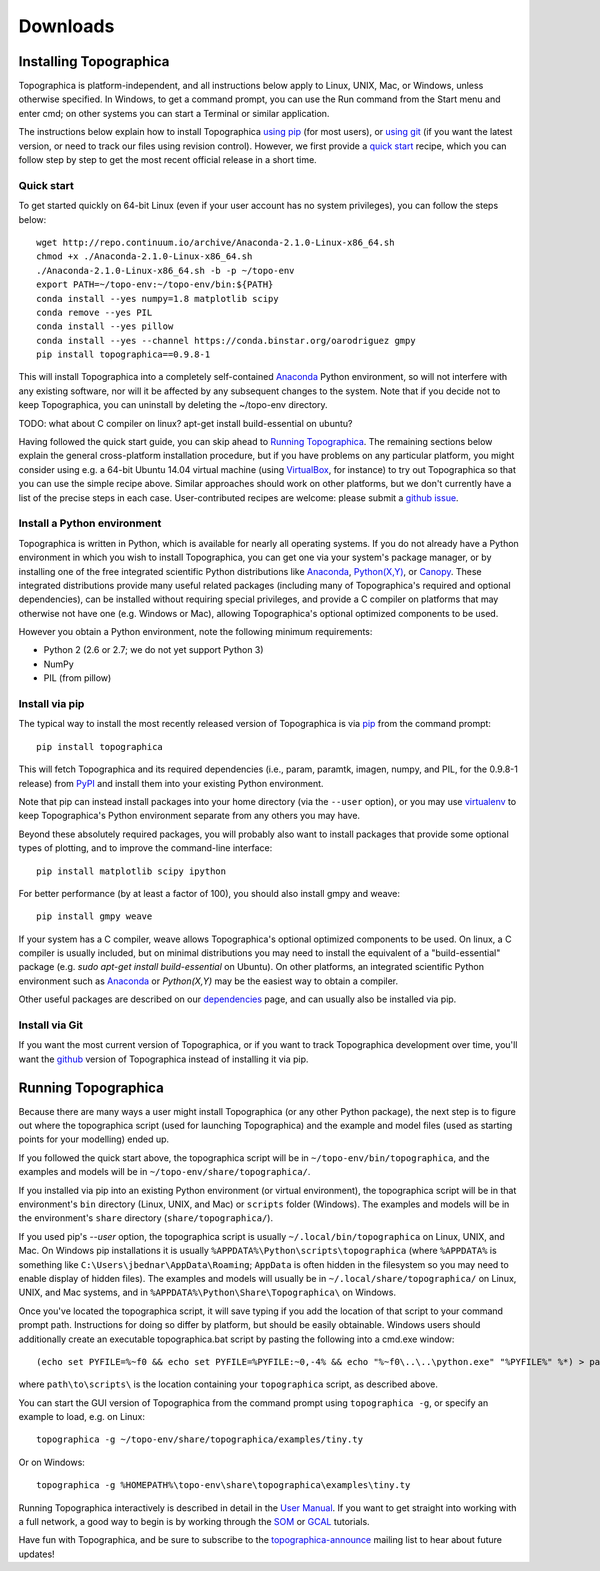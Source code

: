 *********
Downloads
*********



Installing Topographica
-----------------------

Topographica is platform-independent, and all instructions below
apply to Linux, UNIX, Mac, or Windows, unless otherwise specified.
In Windows, to get a command prompt, you can use the Run command
from the Start menu and enter cmd; on other systems you can start a
Terminal or similar application.

The instructions below explain how to install Topographica `using pip`_
(for most users), or `using git`_ (if you want the latest version, or need to
track our files using revision control). However, we first provide a `quick start`_ recipe,
which you can follow step by step to get the most recent official release in a short
time.

Quick start
~~~~~~~~~~~

To get started quickly on 64-bit Linux (even if your user account has no system
privileges), you can follow the steps below:

::

 wget http://repo.continuum.io/archive/Anaconda-2.1.0-Linux-x86_64.sh
 chmod +x ./Anaconda-2.1.0-Linux-x86_64.sh
 ./Anaconda-2.1.0-Linux-x86_64.sh -b -p ~/topo-env
 export PATH=~/topo-env:~/topo-env/bin:${PATH}
 conda install --yes numpy=1.8 matplotlib scipy
 conda remove --yes PIL
 conda install --yes pillow
 conda install --yes --channel https://conda.binstar.org/oarodriguez gmpy
 pip install topographica==0.9.8-1
 
This will install Topographica into a completely self-contained `Anaconda`_
Python environment, so will not interfere with any existing software, nor
will it be affected by any subsequent changes to the system. Note that if you decide not
to keep Topographica, you can uninstall by deleting the ~/topo-env directory. 

TODO: what about C compiler on linux? apt-get install build-essential on ubuntu?

Having followed the quick start guide, you can skip ahead
to `Running Topographica`_. The remaining sections
below explain the general cross-platform installation procedure, but if you have
problems on any particular platform, you might consider using e.g. a 64-bit
Ubuntu 14.04 virtual machine (using `VirtualBox`_, for instance) to try out Topographica so that you can
use the simple recipe above.  Similar approaches should work on other
platforms, but we don't currently have a list of the precise steps in
each case. User-contributed recipes are welcome: please submit a `github issue`_.


Install a Python environment
~~~~~~~~~~~~~~~~~~~~~~~~~~~~

Topographica is written in Python, which is available for nearly all
operating systems. If you do not already have a Python environment
in which you wish to install Topographica, you can get one via your 
system's package manager, or by installing one of the free integrated 
scientific Python distributions like `Anaconda`_, `Python(X,Y)`_, 
or `Canopy`_. These integrated distributions provide many useful
related packages (including many of Topographica's required and optional dependencies), can be installed without requiring 
special privileges, and provide a C compiler on platforms that may otherwise 
not have one (e.g. Windows or Mac), allowing Topographica's optional optimized components
to be used.

However you obtain a Python environment, note the following minimum requirements:

* Python 2 (2.6 or 2.7; we do not yet support Python 3)
* NumPy
* PIL (from pillow)


Install via pip
~~~~~~~~~~~~~~~

The typical way to install the most recently released version of
Topographica is via `pip`_ from the command prompt:

::

 pip install topographica

This will fetch Topographica and its required dependencies (i.e.,
param, paramtk, imagen, numpy, and PIL, for the 0.9.8-1 release) from
`PyPI`_ and install them into your existing Python environment. 

Note that pip can instead install packages into your home directory (via the ``--user`` option),
or you may use `virtualenv`_ to keep Topographica's Python environment separate
from any others you may have. 

Beyond these absolutely required packages, you will probably also want to install packages that provide some optional types of plotting, and to
improve the command-line interface:

::

 pip install matplotlib scipy ipython

For better performance (by at least a factor of 100), you should also install gmpy and weave:

::
 
 pip install gmpy weave

If your system has a C compiler, weave allows Topographica's optional optimized components to be used. On linux, a C compiler is usually included, but on minimal distributions you may need to install the equivalent of a "build-essential" package (e.g. `sudo apt-get install build-essential` on Ubuntu). On other platforms,
an integrated scientific Python environment such as `Anaconda`_ or `Python(X,Y)` may be the easiest way to obtain a compiler.

Other useful packages are described on our `dependencies`_ page, and
can usually also be installed via pip.


Install via Git
~~~~~~~~~~~~~~~

If you want the most current version of Topographica, or if you want
to track Topographica development over time, you'll want the
`github`_ version of Topographica instead of installing it via pip.


Running Topographica
--------------------

Because there are many ways a user might install Topographica (or
any other Python package), the next step is to figure out where the
topographica script (used for launching Topographica) and the
example and model files (used as starting points for your modelling)
ended up.

If you followed the quick start above, the topographica script will be
in ``~/topo-env/bin/topographica``, and the examples and models will be in ``~/topo-env/share/topographica/``.

If you installed via pip into an existing Python environment (or virtual environment),
the topographica script will be in that environment's ``bin`` directory (Linux, UNIX, and Mac)
or ``scripts`` folder (Windows). The examples and models will be in the environment's ``share``
directory (``share/topographica/``).

If you used pip's `--user` option, the topographica script is
usually ``~/.local/bin/topographica`` on
Linux, UNIX, and Mac. On Windows pip installations it is usually
``%APPDATA%\Python\scripts\topographica`` (where ``%APPDATA%`` is
something like ``C:\Users\jbednar\AppData\Roaming``; ``AppData`` is
often hidden in the filesystem so you may need to enable display of
hidden files). The examples and models will usually be in
``~/.local/share/topographica/`` on Linux, UNIX, and Mac
systems, and in ``%APPDATA%\Python\Share\Topographica\`` on
Windows.

Once you've located the topographica script, it will save typing if
you add the location of that script to your command
prompt path. Instructions for doing so differ by platform, but
should be easily obtainable. Windows users should additionally create
an executable topographica.bat script by pasting the following into 
a cmd.exe window:

::

 (echo set PYFILE=%~f0 && echo set PYFILE=%PYFILE:~0,-4% && echo "%~f0\..\..\python.exe" "%PYFILE%" %*) > path\to\scripts\topographica.bat

where ``path\to\scripts\`` is the location containing your ``topographica`` script, as described above.

You can start the
GUI version of Topographica from the command prompt using ``topographica -g``, or specify an example
to load, e.g. on Linux:

::

 topographica -g ~/topo-env/share/topographica/examples/tiny.ty

Or on Windows:

::

 topographica -g %HOMEPATH%\topo-env\share\topographica\examples\tiny.ty


Running Topographica interactively is described in detail in the
`User Manual`_. If you want to get straight into working with a full
network, a good way to begin is by working through the `SOM`_ or
`GCAL`_ tutorials.

Have fun with Topographica, and be sure to subscribe to the
`topographica-announce`_ mailing list to hear about future updates!

.. _using pip: #install-via-pip
.. _using git: #install-via-git
.. _python.org: http://www.python.org/download
.. _Python(X,Y): http://www.pythonxy.com
.. _Anaconda: http://continuum.io/downloads
.. _Canopy: https://store.enthought.com/downloads/
.. _pip: http://www.pip-installer.org
.. _PyPI: http://pypi.python.org/pypi/topographica
.. _dependencies: dependencies.html
.. _get-pip.py: https://raw.github.com/pypa/pip/master/contrib/get-pip.py
.. _virtualenv.py: https://raw.github.com/pypa/virtualenv/master/virtualenv.py
.. _virtualenv: http://www.virtualenv.org
.. _github: https://github.com/ioam/topographica
.. _User Manual: ../User_Manual/scripts.html
.. _SOM: ../Tutorials/som_retinotopy.html
.. _GCAL: ../Tutorials/gcal.html
.. _topographica-announce: https://lists.sourceforge.net/lists/listinfo/topographica-announce
.. _VirtualBox: http://www.virtualbox.org/
.. _github issue: https://github.com/ioam/topographica/issues/new
